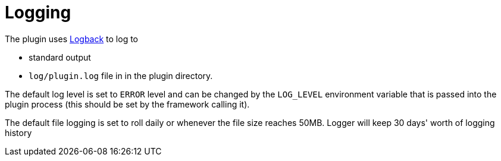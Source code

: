 = Logging

The plugin uses https://logback.qos.ch[Logback] to log to

* standard output
* `log/plugin.log` file in in the plugin directory.

The default log level is set to `ERROR` level and can be changed by the `LOG_LEVEL` environment variable that is passed into the plugin process (this should be set by the framework calling it).

The default file logging is set to roll daily or whenever the file size reaches 50MB. Logger will keep 30 days' worth of logging history
